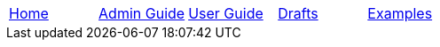 // menu-include.adoc

// Define macros for each HTML file referenced in the menu
:home: ../index.html[Home]
:admin: ../admin-guide/index.html[Admin Guide]
:user: ../user-guide/index.html[User Guide]
:drafts: ../drafts/index.html[Drafts]
:examples: ../examples/examples.html[Examples]

// Create the menu as an Asciidoctor table
[.main-menu]
|===
|link:{home}|link:{admin}|link:{user}|link:{drafts}|link:{examples}
|===